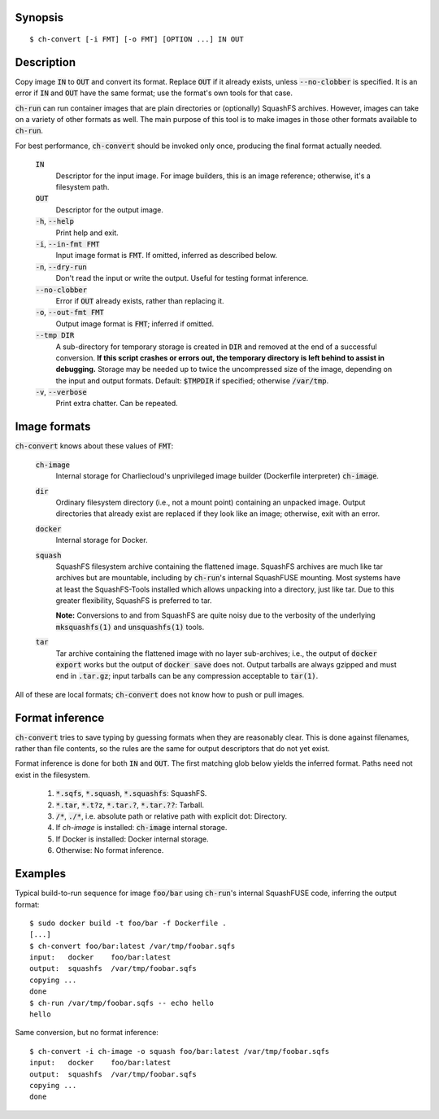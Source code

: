 Synopsis
========

::

  $ ch-convert [-i FMT] [-o FMT] [OPTION ...] IN OUT

Description
===========

Copy image :code:`IN` to :code:`OUT` and convert its format. Replace
:code:`OUT` if it already exists, unless :code:`--no-clobber` is specified. It
is an error if :code:`IN` and :code:`OUT` have the same format; use the
format's own tools for that case.

:code:`ch-run` can run container images that are plain directories or
(optionally) SquashFS archives. However, images can take on a variety of other
formats as well. The main purpose of this tool is to make images in those
other formats available to :code:`ch-run`.

For best performance, :code:`ch-convert` should be invoked only once,
producing the final format actually needed.

  :code:`IN`
    Descriptor for the input image. For image builders, this is an image
    reference; otherwise, it's a filesystem path.

  :code:`OUT`
    Descriptor for the output image.

  :code:`-h`, :code:`--help`
    Print help and exit.

  :code:`-i`, :code:`--in-fmt FMT`
    Input image format is :code:`FMT`. If omitted, inferred as described below.

  :code:`-n`, :code:`--dry-run`
    Don't read the input or write the output. Useful for testing format
    inference.

  :code:`--no-clobber`
    Error if :code:`OUT` already exists, rather than replacing it.

  :code:`-o`, :code:`--out-fmt FMT`
    Output image format is :code:`FMT`; inferred if omitted.

  :code:`--tmp DIR`
    A sub-directory for temporary storage is created in :code:`DIR` and
    removed at the end of a successful conversion. **If this script crashes or
    errors out, the temporary directory is left behind to assist in
    debugging.** Storage may be needed up to twice the uncompressed size of
    the image, depending on the input and output formats. Default:
    :code:`$TMPDIR` if specified; otherwise :code:`/var/tmp`.

  :code:`-v`, :code:`--verbose`
    Print extra chatter. Can be repeated.

.. Notes:

   1. It's a deliberate choice to use UNIXey options rather than the Skopeo
      syntax [1], e.g. "-i docker" rather than "docker:image-name".

      [1]: https://manpages.debian.org/unstable/golang-github-containers-image/containers-transports.5.en.html

   2. There used to be an [OUT_ARG ...] that would be passed unchanged to the
      archiver, i.e. tar(1) or mksquashfs(1). However it wasn't clear there
      were real use cases, and this has lots of opportunities to mess things
      up. Also, it's not clear when it will be called. For example, if you
      convert a directory to a tarball, then passing e.g. -J to XZ-compress
      will work fine, but when converting from Docker, we just compress the
      tarball we got from Docker, so in that case -J wouldn't work.

   3. I also deliberately left out an option to change the output compression
      algorithm, under the assumption that the default is good enough. This
      can be revisited later IMO if needed.


Image formats
=============

:code:`ch-convert` knows about these values of :code:`FMT`:

  :code:`ch-image`
    Internal storage for Charliecloud's unprivileged image builder (Dockerfile
    interpreter) :code:`ch-image`.

  :code:`dir`
    Ordinary filesystem directory (i.e., not a mount point) containing an
    unpacked image. Output directories that already exist are replaced if they
    look like an image; otherwise, exit with an error.

  :code:`docker`
    Internal storage for Docker.

  :code:`squash`
    SquashFS filesystem archive containing the flattened image. SquashFS
    archives are much like tar archives but are mountable, including by
    :code:`ch-run`'s internal SquashFUSE mounting. Most systems have at least
    the SquashFS-Tools installed which allows unpacking into a directory, just
    like tar. Due to this greater flexibility, SquashFS is preferred to tar.

    **Note:** Conversions to and from SquashFS are quite noisy due to the
    verbosity of the underlying :code:`mksquashfs(1)` and
    :code:`unsquashfs(1)` tools.

  :code:`tar`
    Tar archive containing the flattened image with no layer sub-archives;
    i.e., the output of :code:`docker export` works but the output of
    :code:`docker save` does not. Output tarballs are always gzipped and must
    end in :code:`.tar.gz`; input tarballs can be any compression acceptable
    to :code:`tar(1)`.

All of these are local formats; :code:`ch-convert` does not know how to push
or pull images.


Format inference
================

:code:`ch-convert` tries to save typing by guessing formats when they are
reasonably clear. This is done against filenames, rather than file contents,
so the rules are the same for output descriptors that do not yet exist.

Format inference is done for both :code:`IN` and :code:`OUT`. The first
matching glob below yields the inferred format. Paths need not exist in the
filesystem.

  1. :code:`*.sqfs`, :code:`*.squash`, :code:`*.squashfs`: SquashFS.

  2. :code:`*.tar`, :code:`*.t?z`, :code:`*.tar.?`, :code:`*.tar.??`: Tarball.

  3. :code:`/*`, :code:`./*`, i.e. absolute path or relative path with
     explicit dot: Directory.

  4. If `ch-image` is installed: :code:`ch-image` internal storage.

  5. If Docker is installed: Docker internal storage.

  6. Otherwise: No format inference.


Examples
========

Typical build-to-run sequence for image :code:`foo/bar` using :code:`ch-run`'s
internal SquashFUSE code, inferring the output format::

  $ sudo docker build -t foo/bar -f Dockerfile .
  [...]
  $ ch-convert foo/bar:latest /var/tmp/foobar.sqfs
  input:   docker    foo/bar:latest
  output:  squashfs  /var/tmp/foobar.sqfs
  copying ...
  done
  $ ch-run /var/tmp/foobar.sqfs -- echo hello
  hello

Same conversion, but no format inference::

  $ ch-convert -i ch-image -o squash foo/bar:latest /var/tmp/foobar.sqfs
  input:   docker    foo/bar:latest
  output:  squashfs  /var/tmp/foobar.sqfs
  copying ...
  done


..  LocalWords:  FMT fmt
